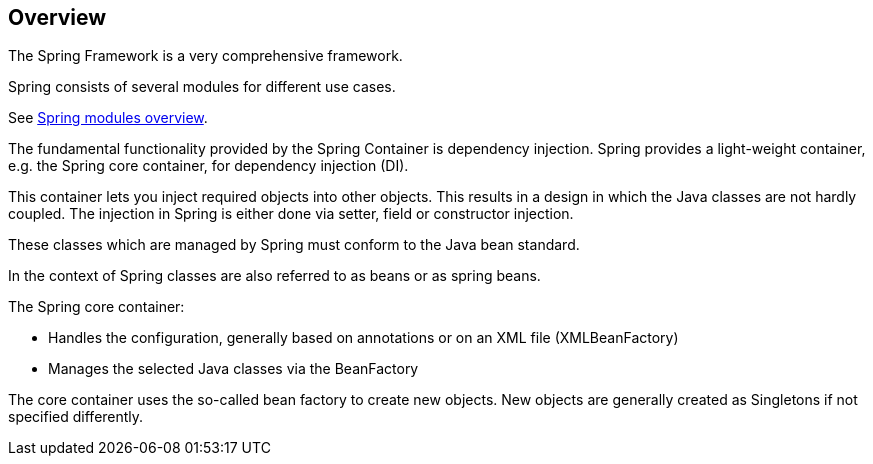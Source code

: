 == Overview

The Spring Framework is a very comprehensive framework.

Spring consists of several modules for different use cases.

See https://docs.spring.io/spring/docs/current/spring-framework-reference/html/overview.html#overview-modules[Spring modules overview].

The fundamental functionality provided by the Spring Container is dependency injection. 
Spring provides a light-weight container, e.g. the Spring core container, for dependency injection (DI).

This container lets you inject required objects into other objects. This results in a design in which the Java classes are not hardly coupled. The injection in Spring is either done via setter, field or constructor injection.

These classes which are managed by Spring must conform to the Java bean standard.

In the context of Spring classes are also referred to as beans or as spring beans.

The Spring core container:

* Handles the configuration, generally based on annotations or on an XML file (XMLBeanFactory)

* Manages the selected Java classes via the BeanFactory

The core container uses the so-called bean factory to create new objects. New objects are generally created as Singletons if not specified differently.
 
 